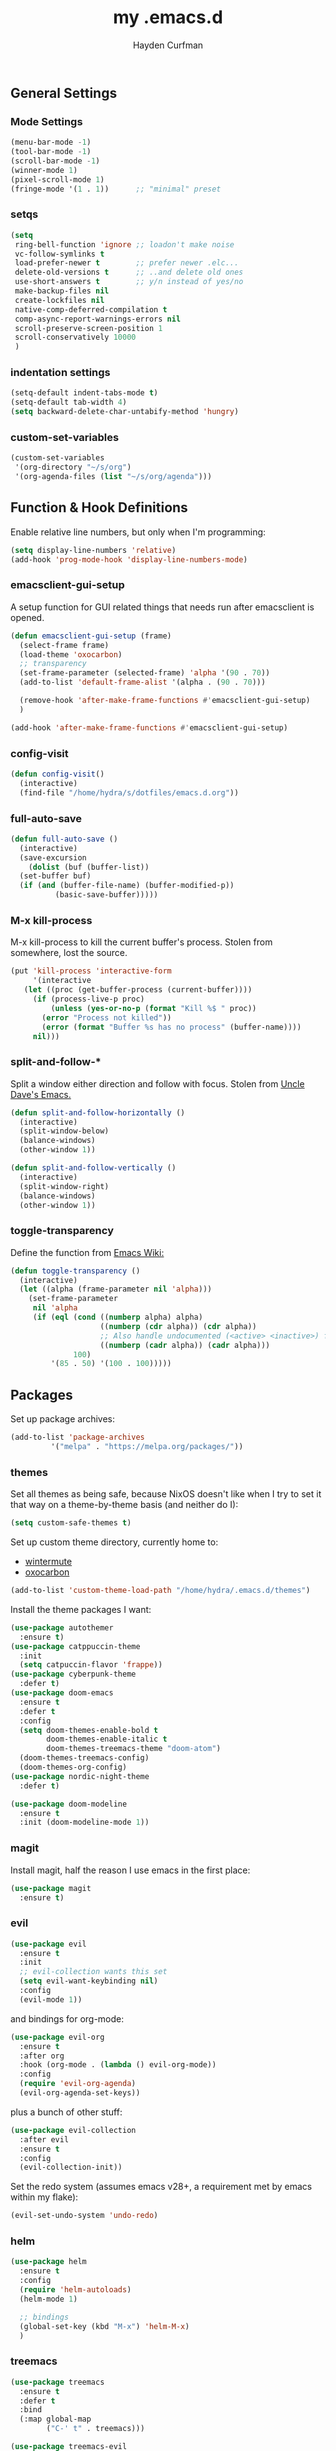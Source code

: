 #+TITLE: my .emacs.d
#+AUTHOR: Hayden Curfman
#+EMAIL: hcurfman@keemail.me
#+OPTIONS: num:nil

** General Settings

*** Mode Settings

#+begin_src emacs-lisp
  (menu-bar-mode -1)
  (tool-bar-mode -1)
  (scroll-bar-mode -1)
  (winner-mode 1)
  (pixel-scroll-mode 1)
  (fringe-mode '(1 . 1))      ;; "minimal" preset
#+end_src

*** setqs

#+begin_src emacs-lisp
  (setq
   ring-bell-function 'ignore ;; loadon't make noise
   vc-follow-symlinks t
   load-prefer-newer t        ;; prefer newer .elc...
   delete-old-versions t      ;; ..and delete old ones
   use-short-answers t        ;; y/n instead of yes/no
   make-backup-files nil
   create-lockfiles nil
   native-comp-deferred-compilation t
   comp-async-report-warnings-errors nil
   scroll-preserve-screen-position 1
   scroll-conservatively 10000
   )
#+end_src

*** indentation settings

#+begin_src emacs-lisp
  (setq-default indent-tabs-mode t)
  (setq-default tab-width 4)
  (setq backward-delete-char-untabify-method 'hungry)
#+end_src

*** custom-set-variables

#+begin_src emacs-lisp
  (custom-set-variables
   '(org-directory "~/s/org")
   '(org-agenda-files (list "~/s/org/agenda")))
#+end_src

** Function & Hook Definitions

Enable relative line numbers, but only when I'm programming:

#+begin_src emacs-lisp
  (setq display-line-numbers 'relative)
  (add-hook 'prog-mode-hook 'display-line-numbers-mode)
#+end_src

*** emacsclient-gui-setup

A setup function for GUI related things that needs run after emacsclient is opened.

#+begin_src emacs-lisp
  (defun emacsclient-gui-setup (frame)
    (select-frame frame)
    (load-theme 'oxocarbon)
    ;; transparency 
    (set-frame-parameter (selected-frame) 'alpha '(90 . 70))
    (add-to-list 'default-frame-alist '(alpha . (90 . 70)))

    (remove-hook 'after-make-frame-functions #'emacsclient-gui-setup)
    )

  (add-hook 'after-make-frame-functions #'emacsclient-gui-setup)
#+end_src

*** config-visit

#+begin_src emacs-lisp
  (defun config-visit()
    (interactive)
    (find-file "/home/hydra/s/dotfiles/emacs.d.org"))
#+end_src

*** full-auto-save

#+begin_src emacs-lisp
  (defun full-auto-save ()
    (interactive)
    (save-excursion
      (dolist (buf (buffer-list))
	(set-buffer buf)
	(if (and (buffer-file-name) (buffer-modified-p))
            (basic-save-buffer)))))
#+end_src

*** M-x kill-process

M-x kill-process to kill the current buffer's process. Stolen from somewhere, lost the source.

#+begin_src emacs-lisp
  (put 'kill-process 'interactive-form
       '(interactive
	 (let ((proc (get-buffer-process (current-buffer))))
	   (if (process-live-p proc)
	       (unless (yes-or-no-p (format "Kill %$ " proc))
		 (error "Process not killed"))
	     (error (format "Buffer %s has no process" (buffer-name))))
	   nil)))
#+end_src

*** split-and-follow-*

Split a window either direction and follow with focus. Stolen from [[https://github.com/daedreth/UncleDavesEmacs][Uncle Dave's Emacs.]]

#+begin_src emacs-lisp
  (defun split-and-follow-horizontally ()
    (interactive)
    (split-window-below)
    (balance-windows)
    (other-window 1))

  (defun split-and-follow-vertically ()
    (interactive)
    (split-window-right)
    (balance-windows)
    (other-window 1))
#+end_src

*** toggle-transparency

Define the function from [[https://www.emacswiki.org/emacs/TransparentEmacs][Emacs Wiki:]]

#+begin_src emacs-lisp
  (defun toggle-transparency ()
    (interactive)
    (let ((alpha (frame-parameter nil 'alpha)))
      (set-frame-parameter
       nil 'alpha
       (if (eql (cond ((numberp alpha) alpha)
                      ((numberp (cdr alpha)) (cdr alpha))
                      ;; Also handle undocumented (<active> <inactive>) form.
                      ((numberp (cadr alpha)) (cadr alpha)))
                100)
           '(85 . 50) '(100 . 100)))))
#+end_src

** Packages

Set up package archives:

#+begin_src emacs-lisp
  (add-to-list 'package-archives
	       '("melpa" . "https://melpa.org/packages/"))
#+end_src

*** themes

Set all themes as being safe, because NixOS doesn't like when I try to set it that way
on a theme-by-theme basis (and neither do I):

#+begin_src emacs-lisp
  (setq custom-safe-themes t)
#+end_src

Set up custom theme directory, currently home to:

 - [[https://github.com/rhipsalis-paradoxa/wintermute-theme][wintermute]]
 - [[https://github.com/konrad1977/oxocarbon-emacs][oxocarbon]]

#+begin_src emacs-lisp
  (add-to-list 'custom-theme-load-path "/home/hydra/.emacs.d/themes")
#+end_src

Install the theme packages I want:

#+begin_src emacs-lisp
  (use-package autothemer
    :ensure t)
  (use-package catppuccin-theme
    :init
    (setq catpuccin-flavor 'frappe))
  (use-package cyberpunk-theme
    :defer t)
  (use-package doom-emacs
    :ensure t
    :defer t
    :config
    (setq doom-themes-enable-bold t
          doom-themes-enable-italic t
          doom-themes-treemacs-theme "doom-atom")
    (doom-themes-treemacs-config)
    (doom-themes-org-config)
  (use-package nordic-night-theme
    :defer t)
#+end_src

#+begin_src emacs-lisp
  (use-package doom-modeline
    :ensure t
    :init (doom-modeline-mode 1))
#+end_src

*** magit

Install magit, half the reason I use emacs in the first place:

#+begin_src emacs-lisp
  (use-package magit
    :ensure t)
#+end_src

*** evil

#+begin_src emacs-lisp
  (use-package evil
    :ensure t
    :init
    ;; evil-collection wants this set
    (setq evil-want-keybinding nil)
    :config
    (evil-mode 1))
#+end_src

and bindings for org-mode:

#+begin_src emacs-lisp
  (use-package evil-org
    :ensure t
    :after org
    :hook (org-mode . (lambda () evil-org-mode))
    :config
    (require 'evil-org-agenda)
    (evil-org-agenda-set-keys))
#+end_src

plus a bunch of other stuff:

#+begin_src emacs-lisp
  (use-package evil-collection
    :after evil
    :ensure t
    :config
    (evil-collection-init))
#+end_src

Set the redo system (assumes emacs v28+, a requirement met by emacs within my flake):

#+begin_src emacs-lisp
  (evil-set-undo-system 'undo-redo)
#+end_src

*** helm

#+begin_src emacs-lisp
  (use-package helm
    :ensure t
    :config
    (require 'helm-autoloads)
    (helm-mode 1)

    ;; bindings
    (global-set-key (kbd "M-x") 'helm-M-x)
    )
#+end_src

*** treemacs

#+begin_src emacs-lisp
  (use-package treemacs
    :ensure t
    :defer t
    :bind
    (:map global-map
          ("C-' t" . treemacs)))

  (use-package treemacs-evil
    :after (treemacs evil)
    :ensure t)

  (use-package treemacs-magit
    :after (treemacs magit)
    :ensure t)
#+end_src

** org-mode

#+begin_src emacs-lisp
  (setq
   org-hide-emphasis-markers t ;; hide emphasis markup (*bold*, etc)
   org-startup-with-inline-images t
   org-cycle-separator-lines -1
   org-hide-leading-stars t
   )
#+end_src

visual-line-mode for long line wrapping:

#+begin_src emacs-lisp
  (add-hook 'org-mode-hook 'visual-line-mode)
#+end_src

org-indent-mode is problematic if it loads before the theme:

#+begin_src emacs-lisp
  (add-hook 'org-mode-hook 'org-indent-mode)
#+end_src

** tree-sitter

#+begin_src emacs-lisp
  (setq treesit-language-source-alist
        '((bash "https://github.com/tree-sitter/tree-sitter-bash")
          (c "https://github.com/tree-sitter/tree-sitter-c")
          (css "https://github.com/tree-sitter/tree-sitter-css")
          (elisp "https://github.com/Wilfred/tree-sitter-elisp")
          (go "https://github.com/tree-sitter/tree-sitter-go")
          (html "https://github.com/tree-sitter/tree-sitter-html")
          (java "https://github.com/tree-sitter/tree-sitter-java")
          (make "https://github.com/alemuller/tree-sitter-make")
          (markdown "https://github.com/ikatyung/tree-sitter-markdown")
          (nix "https://github.com/nix-community/tree-sitter-nix")
          (python "https://github.com/tree-sitter/tree-sitter-python")
          )
        )

  (setq major-mode-remap-alist
        '((bash-mode . bash-ts-mode)
          (c-mode . c-ts-mode)
          (css-mode . css-ts-mode)
          (elisp-mode . elisp-ts-mode)
          (go-mode . go-ts-mode)
          (html-mode . html-ts-mode)
          (java-mode . java-ts-mode)
          (make-mode . make-ts-mode)
          (markdown-mode . markdown-ts-mode)
          (nix-mode . nix-ts-mode)
          (python-mode . python-ts-mode)
          ))

  (use-package nix-mode
    :mode "\\.nix'")
  (use-package nix-ts-mode)
#+end_src

** eglot

#+begin_src emacs-lisp
  (use-package eglot
    :ensure t
    :defer t
    :hook ((java-mode . eglot-ensure)
           (nix-mode . eglot-ensure)
           (lua-mode . eglot-ensure)
           (python-mode . eglot-ensure)
           )
    )
#+end_src

** Keybindings

Windmove allows for movements between windows with S-<arrow> presses:

#+begin_src emacs-lisp
  (when (fboundp 'windmove-default-keybindings)
    (windmove-default-keybindings))
#+end_src

Set some keybinds for the functions defined earlier:

#+begin_src emacs-lisp
  (global-set-key (kbd "C-x 2") 'split-and-follow-horizontally)
  (global-set-key (kbd "C-x 3") 'split-and-follow-vertically)
  (global-set-key (kbd "C-' c") 'config-visit)
  (global-set-key (kbd "C-' s") 'full-auto-save)
  (global-set-key (kbd "C-' t") 'toggle-transparency)
#+end_src
